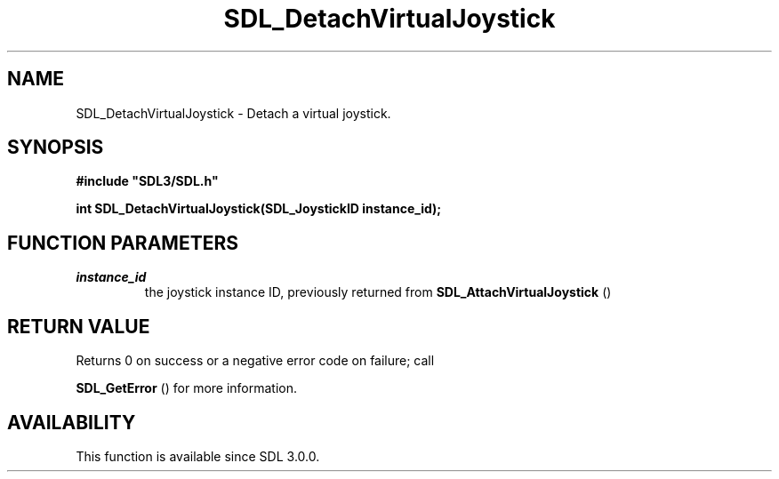 .\" This manpage content is licensed under Creative Commons
.\"  Attribution 4.0 International (CC BY 4.0)
.\"   https://creativecommons.org/licenses/by/4.0/
.\" This manpage was generated from SDL's wiki page for SDL_DetachVirtualJoystick:
.\"   https://wiki.libsdl.org/SDL_DetachVirtualJoystick
.\" Generated with SDL/build-scripts/wikiheaders.pl
.\"  revision SDL-prerelease-3.0.0-2578-g2a9480c81
.\" Please report issues in this manpage's content at:
.\"   https://github.com/libsdl-org/sdlwiki/issues/new
.\" Please report issues in the generation of this manpage from the wiki at:
.\"   https://github.com/libsdl-org/SDL/issues/new?title=Misgenerated%20manpage%20for%20SDL_DetachVirtualJoystick
.\" SDL can be found at https://libsdl.org/
.de URL
\$2 \(laURL: \$1 \(ra\$3
..
.if \n[.g] .mso www.tmac
.TH SDL_DetachVirtualJoystick 3 "SDL 3.0.0" "SDL" "SDL3 FUNCTIONS"
.SH NAME
SDL_DetachVirtualJoystick \- Detach a virtual joystick\[char46]
.SH SYNOPSIS
.nf
.B #include \(dqSDL3/SDL.h\(dq
.PP
.BI "int SDL_DetachVirtualJoystick(SDL_JoystickID instance_id);
.fi
.SH FUNCTION PARAMETERS
.TP
.I instance_id
the joystick instance ID, previously returned from 
.BR SDL_AttachVirtualJoystick
()
.SH RETURN VALUE
Returns 0 on success or a negative error code on failure; call

.BR SDL_GetError
() for more information\[char46]

.SH AVAILABILITY
This function is available since SDL 3\[char46]0\[char46]0\[char46]

